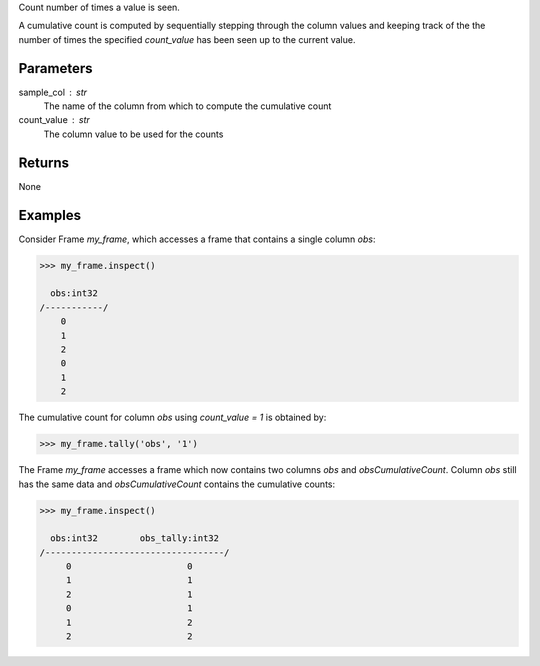 Count number of times a value is seen.

A cumulative count is computed by sequentially stepping through the column
values and keeping track of the the number of times the specified
*count_value* has been seen up to the current value.

Parameters
----------
sample_col : str
    The name of the column from which to compute the cumulative count
count_value : str
    The column value to be used for the counts

Returns
-------
None

Examples
--------
Consider Frame *my_frame*, which accesses a frame that contains a single
column *obs*:

.. code::

    >>> my_frame.inspect()

      obs:int32
    /-----------/
        0
        1
        2
        0
        1
        2

The cumulative count for column *obs* using *count_value = 1* is obtained by:

.. code::

    >>> my_frame.tally('obs', '1')

The Frame *my_frame* accesses a frame which now contains two columns *obs*
and *obsCumulativeCount*.
Column *obs* still has the same data and *obsCumulativeCount* contains the
cumulative counts:

.. code::

    >>> my_frame.inspect()

      obs:int32        obs_tally:int32
    /----------------------------------/
         0                      0
         1                      1
         2                      1
         0                      1
         1                      2
         2                      2

